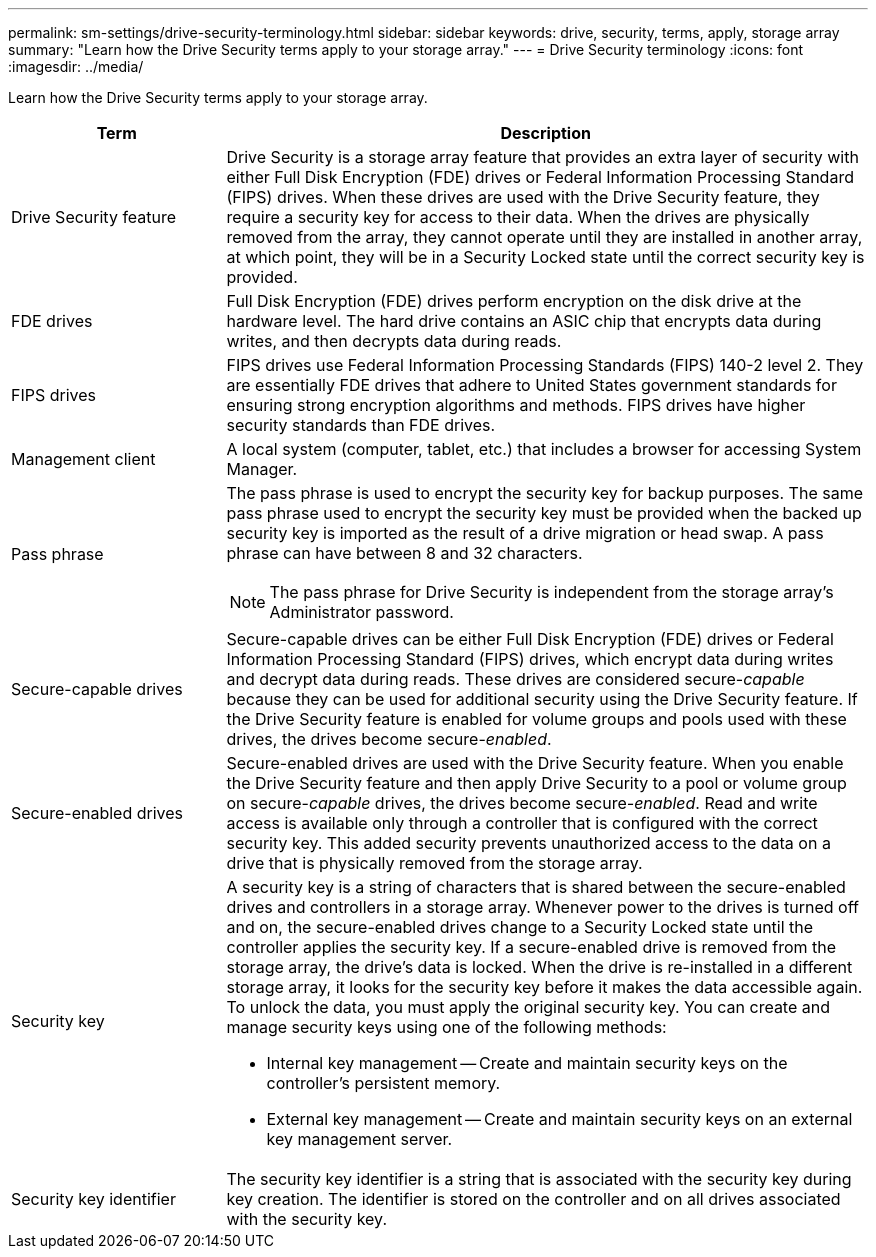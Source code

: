 ---
permalink: sm-settings/drive-security-terminology.html
sidebar: sidebar
keywords: drive, security, terms, apply, storage array
summary: "Learn how the Drive Security terms apply to your storage array."
---
= Drive Security terminology
:icons: font
:imagesdir: ../media/

[.lead]
Learn how the Drive Security terms apply to your storage array.

[cols="1a,3a",options="header"]
|===
| Term| Description
a|
Drive Security feature
a|
Drive Security is a storage array feature that provides an extra layer of security with either Full Disk Encryption (FDE) drives or Federal Information Processing Standard (FIPS) drives. When these drives are used with the Drive Security feature, they require a security key for access to their data. When the drives are physically removed from the array, they cannot operate until they are installed in another array, at which point, they will be in a Security Locked state until the correct security key is provided.
a|
FDE drives
a|
Full Disk Encryption (FDE) drives perform encryption on the disk drive at the hardware level. The hard drive contains an ASIC chip that encrypts data during writes, and then decrypts data during reads.
a|
FIPS drives
a|
FIPS drives use Federal Information Processing Standards (FIPS) 140-2 level 2. They are essentially FDE drives that adhere to United States government standards for ensuring strong encryption algorithms and methods. FIPS drives have higher security standards than FDE drives.
a|
Management client
a|
A local system (computer, tablet, etc.) that includes a browser for accessing System Manager.
a|
Pass phrase
a|
The pass phrase is used to encrypt the security key for backup purposes. The same pass phrase used to encrypt the security key must be provided when the backed up security key is imported as the result of a drive migration or head swap. A pass phrase can have between 8 and 32 characters.
[NOTE]
====
The pass phrase for Drive Security is independent from the storage array's Administrator password.
====

a|
Secure-capable drives
a|
Secure-capable drives can be either Full Disk Encryption (FDE) drives or Federal Information Processing Standard (FIPS) drives, which encrypt data during writes and decrypt data during reads. These drives are considered secure-_capable_ because they can be used for additional security using the Drive Security feature. If the Drive Security feature is enabled for volume groups and pools used with these drives, the drives become secure-_enabled_.
a|
Secure-enabled drives
a|
Secure-enabled drives are used with the Drive Security feature. When you enable the Drive Security feature and then apply Drive Security to a pool or volume group on secure-_capable_ drives, the drives become secure__-enabled__. Read and write access is available only through a controller that is configured with the correct security key. This added security prevents unauthorized access to the data on a drive that is physically removed from the storage array.
a|
Security key
a|
A security key is a string of characters that is shared between the secure-enabled drives and controllers in a storage array. Whenever power to the drives is turned off and on, the secure-enabled drives change to a Security Locked state until the controller applies the security key. If a secure-enabled drive is removed from the storage array, the drive's data is locked. When the drive is re-installed in a different storage array, it looks for the security key before it makes the data accessible again. To unlock the data, you must apply the original security key. You can create and manage security keys using one of the following methods:

* Internal key management -- Create and maintain security keys on the controller's persistent memory.
* External key management -- Create and maintain security keys on an external key management server.

a|
Security key identifier
a|
The security key identifier is a string that is associated with the security key during key creation. The identifier is stored on the controller and on all drives associated with the security key.
|===
